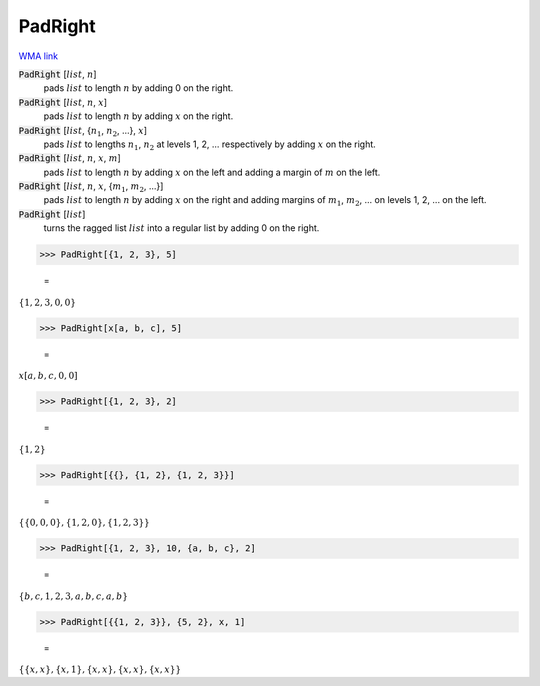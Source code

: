 PadRight
========

`WMA link <https://reference.wolfram.com/language/ref/PadRight.html>`_


:code:`PadRight` [:math:`list`, :math:`n`]
    pads :math:`list` to length :math:`n` by adding 0 on the right.

:code:`PadRight` [:math:`list`, :math:`n`, :math:`x`]
    pads :math:`list` to length :math:`n` by adding :math:`x` on the right.

:code:`PadRight` [:math:`list`, {:math:`n_1`, :math:`n_2`, ...}, :math:`x`]
    pads :math:`list` to lengths :math:`n_1`, :math:`n_2` at levels 1, 2, ... respectively by adding :math:`x` on the right.

:code:`PadRight` [:math:`list`, :math:`n`, :math:`x`, :math:`m`]
    pads :math:`list` to length :math:`n` by adding :math:`x` on the left and adding a margin of :math:`m` on the left.

:code:`PadRight` [:math:`list`, :math:`n`, :math:`x`, {:math:`m_1`, :math:`m_2`, ...}]
    pads :math:`list` to length :math:`n` by adding :math:`x` on the right and adding margins of :math:`m_1`, :math:`m_2`, ...
    on levels 1, 2, ... on the left.

:code:`PadRight` [:math:`list`]
    turns the ragged list :math:`list` into a regular list by adding 0 on the right.





>>> PadRight[{1, 2, 3}, 5]

    =
:math:`\left\{1,2,3,0,0\right\}`


>>> PadRight[x[a, b, c], 5]

    =
:math:`x\left[a,b,c,0,0\right]`


>>> PadRight[{1, 2, 3}, 2]

    =
:math:`\left\{1,2\right\}`


>>> PadRight[{{}, {1, 2}, {1, 2, 3}}]

    =
:math:`\left\{\left\{0,0,0\right\},\left\{1,2,0\right\},\left\{1,2,3\right\}\right\}`


>>> PadRight[{1, 2, 3}, 10, {a, b, c}, 2]

    =
:math:`\left\{b,c,1,2,3,a,b,c,a,b\right\}`


>>> PadRight[{{1, 2, 3}}, {5, 2}, x, 1]

    =
:math:`\left\{\left\{x,x\right\},\left\{x,1\right\},\left\{x,x\right\},\left\{x,x\right\},\left\{x,x\right\}\right\}`


